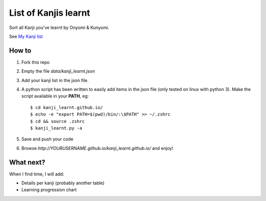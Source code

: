 =====================
List of Kanjis learnt
=====================

Sort all Kanji you've learnt by Onyomi & Kunyomi.

See `My Kanji list <http://fandekasp.github.io/kanji_learnt.github.io/>`_


How to
======

1. Fork this repo

2. Empty the file `data/kanji_learnt.json`

3. Add your kanji list in the json file.

4. A python script has been written to easily add items in the json file (only
   tested on linux with python 3).
   Make the script available in your **PATH**, eg::

        $ cd kanji_learnt.github.io/
        $ echo -e "export PATH=$(pwd)/bin/:\$PATH" >> ~/.zshrc
        $ cd && source .zshrc
        $ kanji_learnt.py -a

5. Save and push your code

6. Browse `http://YOURUSERNAME.github.io/kanji_learnt.github.io/` and enjoy!


What next?
==========

When I find time, I will add:

* Details per kanji (probably another table)
* Learning progression chart
